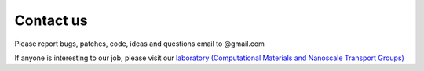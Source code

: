 Contact us
++++++++++++

Please report bugs, patches, code, ideas and questions email to @gmail.com

If anyone is interesting to our job, please visit our `laboratory (Computational Materials and Nanoscale Transport Groups) <https://labstt.phy.ncu.edu.tw/>`_